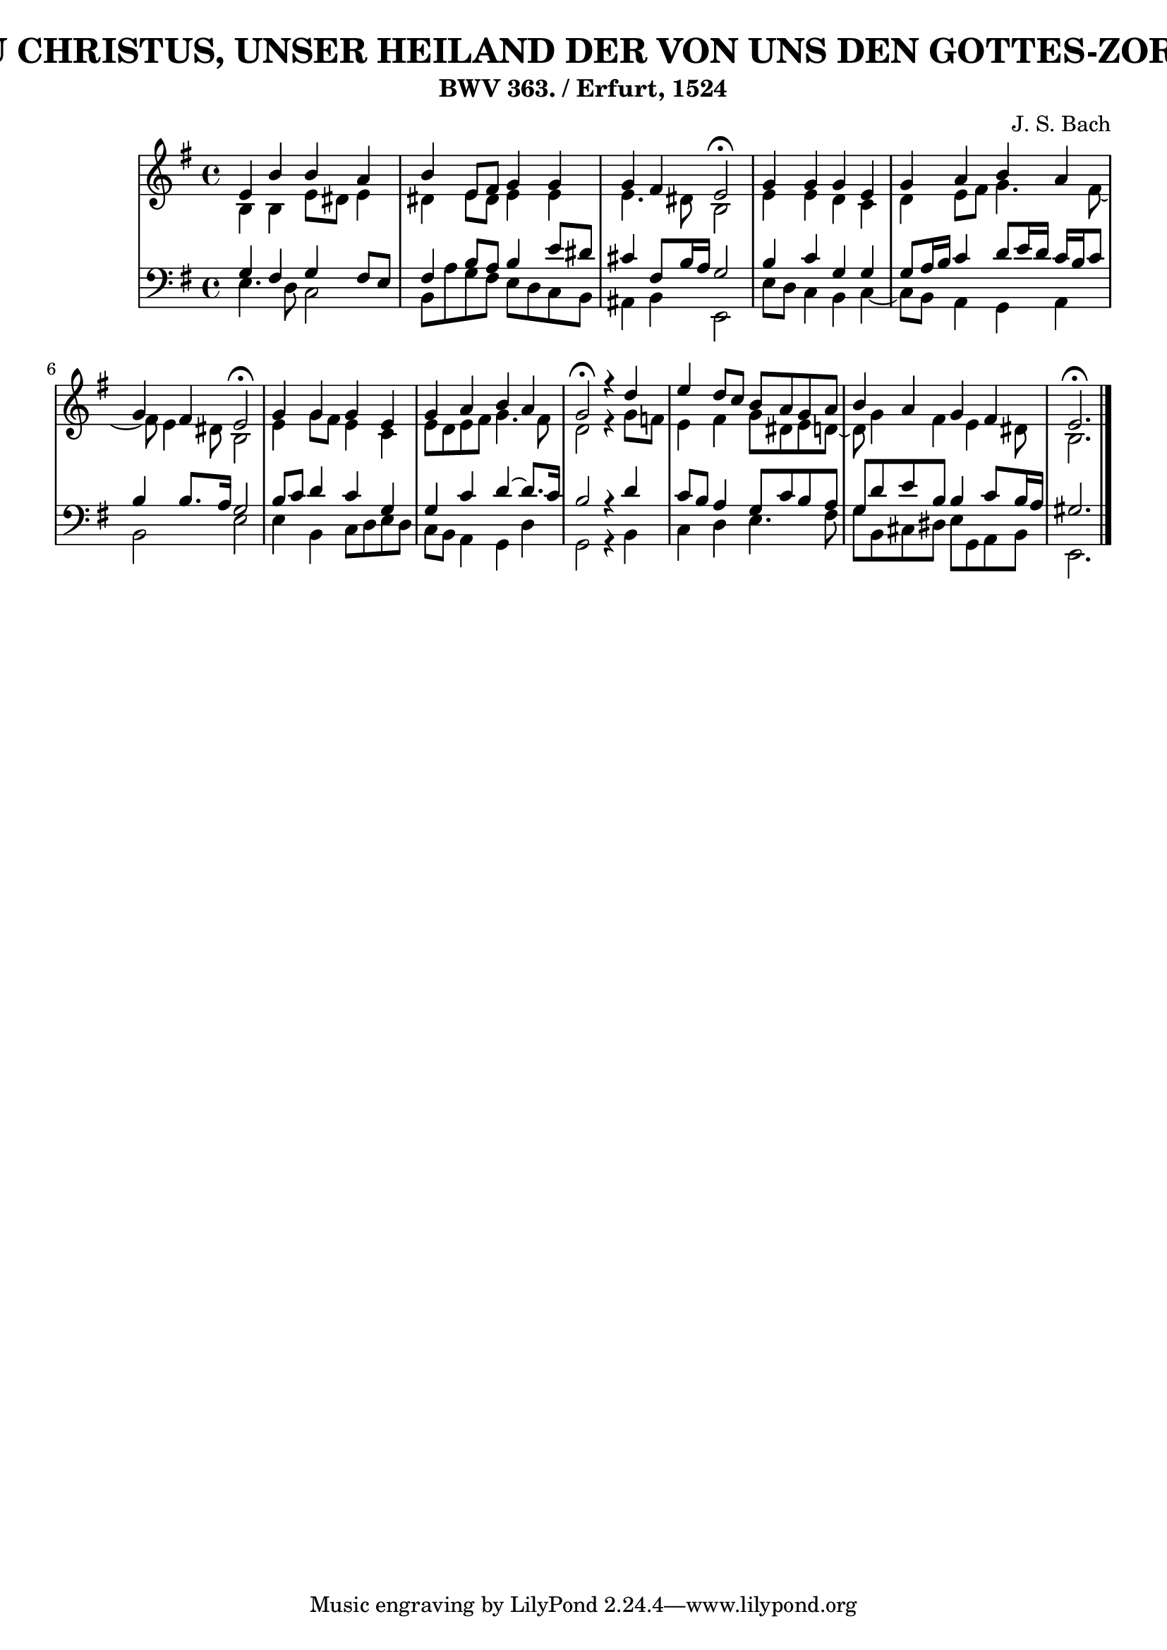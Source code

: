 \version "2.10.33"

\header {
  title = "30 - JESU CHRISTUS, UNSER HEILAND DER VON UNS DEN GOTTES-ZORN WAND"
  subtitle = "BWV 363. / Erfurt, 1524"
  composer = "J. S. Bach"
}


global = {
  \time 4/4
  \key e \minor
}


soprano = \relative c' {
  e4 b'4 b4 a4 
  b4 e,8 fis8 g4 g4 
  g4 fis4 e2 \fermata
  g4 g4 g4 e4 
  g4 a4 b4 a4   %5
  g4 fis4 e2 \fermata
  g4 g4 g4 e4 
  g4 a4 b4 a4 
  g2 \fermata r4 d'4 
  e4 d8 c8 b8 a8 g8 a8   %10
  b4 a4 g4 fis4 
  e2. \fermata
  
}

alto = \relative c' {
  b4 b4 e8 dis8 e4 
  dis4 e8 dis8 e4 e4 
  e4. dis8 b2 
  e4 e4 d4 c4 
  d4 e8 fis8 g4. fis8~   %5
  fis8 e4 dis8 b2 
  e4 g8 fis8 e4 c4 
  e8 d8 e8 fis8 g4. fis8 
  d2 r4 g8 f8 
  e4 fis4 g8 dis8 e8 d8~   %10
  d8 g4 fis4 e4 dis8 
  b2.
  
}

tenor = \relative c' {
  g4 fis4 g4 fis8 e8 
  fis4 b8 a8 b4 e8 dis8 
  cis4 fis,8 b16 a16 g2 
  b4 c4 g4 g4 
  g8 a16 b16 c4 d8 e16 d16 c16 b16 c8   %5
  b4 b8. a16 g2 
  b8 c8 d4 c4 g4 
  g4 c4 d4~ d8. c16 
  b2 r4 d4 
  c8 b8 a4 g8 c8 b8 a8   %10
  g8 d'8 e8 b8 b4 c8 b16 a16 
  gis2. 
  
}

baixo = \relative c {
  e4. d8 c2 
  b8 a'8 g8 fis8 e8 d8 c8 b8 
  ais4 b4 e,2 
  e'8 d8 c4 b4 c4~ 
  c8 b8 a4 g4 a4   %5
  b2 e2 
  e4 b4 c8 d8 e8 d8 
  c8 b8 a4 g4 d'4 
  g,2 r4 b4 
  c4 d4 e4. fis8   %10
  g8 b,8 cis8 dis8 e8 g,8 a8 b8 
  e,2.
  
}

\score {
  <<
    \new StaffGroup <<
      \override StaffGroup.SystemStartBracket #'style = #'line 
      \new Staff {
        <<
          \global
          \new Voice = "soprano" { \voiceOne \soprano }
          \new Voice = "alto" { \voiceTwo \alto }
        >>
      }
      \new Staff {
        <<
          \global
          \clef "bass"
          \new Voice = "tenor" {\voiceOne \tenor }
          \new Voice = "baixo" { \voiceTwo \baixo \bar "|."}
        >>
      }
    >>
  >>
  \layout {}
  \midi {}
}
